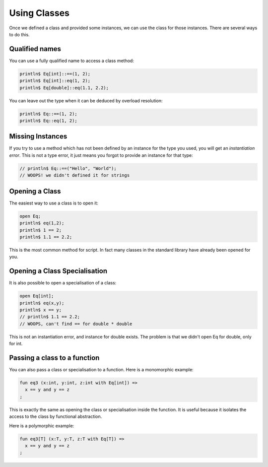 Using Classes
=============

Once we defined a class and provided some instances, we can use the
class for those instances. There are several ways to do this.

Qualified names
+++++++++++++++

You can use a fully qualified name to access a class method:

.. code-block:: felix

  println$ Eq[int]::==(1, 2);
  println$ Eq[int]::eq(1, 2);
  println$ Eq[double]::eq(1.1, 2.2);

You can leave out the type when it can be deduced by overload
resolution:

.. code-block:: felix

  println$ Eq::==(1, 2);
  println$ Eq::eq(1, 2);

Missing Instances
+++++++++++++++++

If you try to use a method which has not been defined by an instance
for the type you used, you will get an *instantiation error*. This is not
a type error, it just means you forgot to provide an instance for
that type:

.. code-block:: felix

  // println$ Eq::==("Hello", "World");
  // WOOPS! we didn't defined it for strings


Opening a Class
+++++++++++++++

The easiest way to use a class is to open it:

.. code-block:: felix

  open Eq;
  println$ eq(1,2);
  println$ 1 == 2;
  println$ 1.1 == 2.2;

This is the most common method for script. In fact many classes
in the standard library have already been opened for you.

Opening a Class Specialisation
++++++++++++++++++++++++++++++

It is also possible to open a specialisation of a class:

.. code-block:: felix

  open Eq[int];
  println$ eq(x,y);
  println$ x == y;
  // println$ 1.1 == 2.2;
  // WOOPS, can't find == for double * double

This is not an instantiation error, and instance for double
exists. The problem is that we didn't open Eq for double,
only for int.

Passing a class to a function
+++++++++++++++++++++++++++++

You can also pass a class or specialisation to a function.
Here is a monomorphic example:

.. code-block:: felix

  fun eq3 (x:int, y:int, z:int with Eq[int]) =>
    x == y and y == z
  ;


This is exactly the same as opening the class or specialisation
inside the function. It is useful because it isolates the access
to the class by functional abstraction.

Here is a polymorphic example:

.. code-block:: felix

  fun eq3[T] (x:T, y:T, z:T with Eq[T]) =>
    x == y and y == z
  ;



